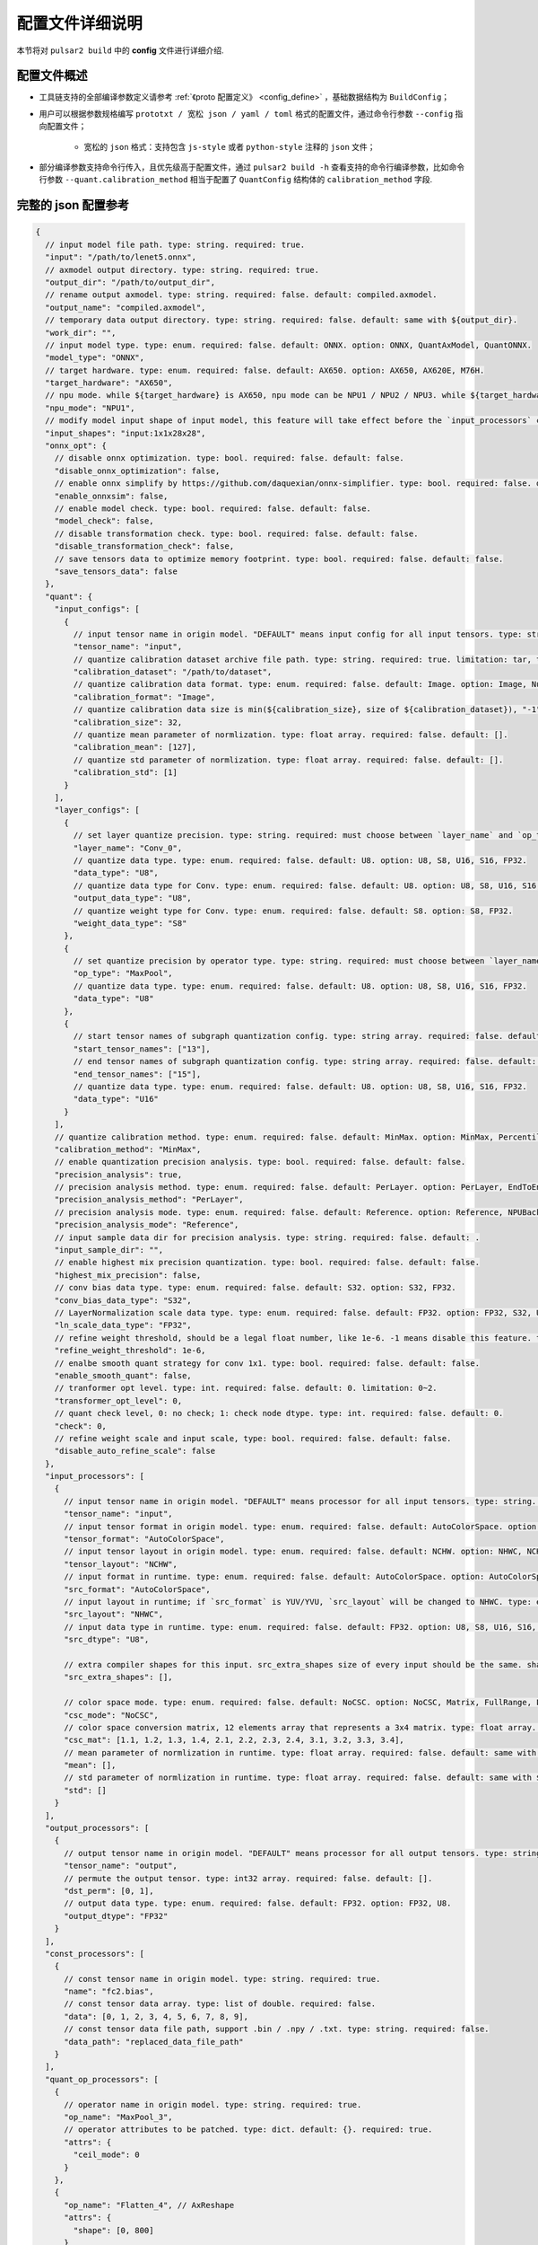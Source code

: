 .. _config_details:

============================
配置文件详细说明
============================

本节将对 ``pulsar2 build`` 中的 **config** 文件进行详细介绍.

------------------------------------
配置文件概述
------------------------------------

- 工具链支持的全部编译参数定义请参考 :ref:`《proto 配置定义》 <config_define>` ，基础数据结构为 ``BuildConfig``；

- 用户可以根据参数规格编写 ``prototxt / 宽松 json / yaml / toml`` 格式的配置文件，通过命令行参数 ``--config`` 指向配置文件；
  
    - 宽松的 ``json`` 格式：支持包含 ``js-style`` 或者 ``python-style`` 注释的 ``json`` 文件；

- 部分编译参数支持命令行传入，且优先级高于配置文件，通过 ``pulsar2 build -h`` 查看支持的命令行编译参数，比如命令行参数 ``--quant.calibration_method`` 相当于配置了 ``QuantConfig`` 结构体的 ``calibration_method`` 字段.

------------------------------------
完整的 json 配置参考
------------------------------------

.. code-block:: json

    {
      // input model file path. type: string. required: true.
      "input": "/path/to/lenet5.onnx",
      // axmodel output directory. type: string. required: true.
      "output_dir": "/path/to/output_dir",
      // rename output axmodel. type: string. required: false. default: compiled.axmodel.
      "output_name": "compiled.axmodel",
      // temporary data output directory. type: string. required: false. default: same with ${output_dir}.
      "work_dir": "",
      // input model type. type: enum. required: false. default: ONNX. option: ONNX, QuantAxModel, QuantONNX.
      "model_type": "ONNX",
      // target hardware. type: enum. required: false. default: AX650. option: AX650, AX620E, M76H.
      "target_hardware": "AX650",
      // npu mode. while ${target_hardware} is AX650, npu mode can be NPU1 / NPU2 / NPU3. while ${target_hardware} is AX620E, npu mode can be NPU1 / NPU2. type: enum. required: false. default: NPU1.
      "npu_mode": "NPU1",
      // modify model input shape of input model, this feature will take effect before the `input_processors` configuration. format: input1:1x3x224x224;input2:1x1x112x112. type: string. required: false. default: .
      "input_shapes": "input:1x1x28x28",
      "onnx_opt": {
        // disable onnx optimization. type: bool. required: false. default: false.
        "disable_onnx_optimization": false,
        // enable onnx simplify by https://github.com/daquexian/onnx-simplifier. type: bool. required: false. default: false.
        "enable_onnxsim": false,
        // enable model check. type: bool. required: false. default: false.
        "model_check": false,
        // disable transformation check. type: bool. required: false. default: false.
        "disable_transformation_check": false,
        // save tensors data to optimize memory footprint. type: bool. required: false. default: false.
        "save_tensors_data": false
      },
      "quant": {
        "input_configs": [
          {
            // input tensor name in origin model. "DEFAULT" means input config for all input tensors. type: string. required: true.
            "tensor_name": "input",
            // quantize calibration dataset archive file path. type: string. required: true. limitation: tar, tar.gz, zip.
            "calibration_dataset": "/path/to/dataset",
            // quantize calibration data format. type: enum. required: false. default: Image. option: Image, Numpy, Binary.
            "calibration_format": "Image",
            // quantize calibration data size is min(${calibration_size}, size of ${calibration_dataset}), "-1" means load all dataset. type: int. required: false. default: 32.
            "calibration_size": 32,
            // quantize mean parameter of normlization. type: float array. required: false. default: [].
            "calibration_mean": [127],
            // quantize std parameter of normlization. type: float array. required: false. default: [].
            "calibration_std": [1]
          }
        ],
        "layer_configs": [
          {
            // set layer quantize precision. type: string. required: must choose between `layer_name` and `op_type`. default: .
            "layer_name": "Conv_0",
            // quantize data type. type: enum. required: false. default: U8. option: U8, S8, U16, S16, FP32.
            "data_type": "U8",
            // quantize data type for Conv. type: enum. required: false. default: U8. option: U8, S8, U16, S16, FP32.
            "output_data_type": "U8",
            // quantize weight type for Conv. type: enum. required: false. default: S8. option: S8, FP32.
            "weight_data_type": "S8"
          },
          {
            // set quantize precision by operator type. type: string. required: must choose between `layer_name` and `op_type`. default: .
            "op_type": "MaxPool",
            // quantize data type. type: enum. required: false. default: U8. option: U8, S8, U16, S16, FP32.
            "data_type": "U8"
          },
          {
            // start tensor names of subgraph quantization config. type: string array. required: false. default: [].
            "start_tensor_names": ["13"],
            // end tensor names of subgraph quantization config. type: string array. required: false. default: [].
            "end_tensor_names": ["15"],
            // quantize data type. type: enum. required: false. default: U8. option: U8, S8, U16, S16, FP32.
            "data_type": "U16"
          }
        ],
        // quantize calibration method. type: enum. required: false. default: MinMax. option: MinMax, Percentile, MSE.
        "calibration_method": "MinMax",
        // enable quantization precision analysis. type: bool. required: false. default: false.
        "precision_analysis": true,
        // precision analysis method. type: enum. required: false. default: PerLayer. option: PerLayer, EndToEnd.
        "precision_analysis_method": "PerLayer",
        // precision analysis mode. type: enum. required: false. default: Reference. option: Reference, NPUBackend.
        "precision_analysis_mode": "Reference",
        // input sample data dir for precision analysis. type: string. required: false. default: .
        "input_sample_dir": "",
        // enable highest mix precision quantization. type: bool. required: false. default: false.
        "highest_mix_precision": false,
        // conv bias data type. type: enum. required: false. default: S32. option: S32, FP32.
        "conv_bias_data_type": "S32",
        // LayerNormalization scale data type. type: enum. required: false. default: FP32. option: FP32, S32, U32.
        "ln_scale_data_type": "FP32",
        // refine weight threshold, should be a legal float number, like 1e-6. -1 means disable this feature. type: float. required: false. default: 1e-6. limitation: 0 or less than 0.0001.
        "refine_weight_threshold": 1e-6,
        // enalbe smooth quant strategy for conv 1x1. type: bool. required: false. default: false.
        "enable_smooth_quant": false,
        // tranformer opt level. type: int. required: false. default: 0. limitation: 0~2.
        "transformer_opt_level": 0,
        // quant check level, 0: no check; 1: check node dtype. type: int. required: false. default: 0.
        "check": 0,
        // refine weight scale and input scale, type: bool. required: false. default: false.
        "disable_auto_refine_scale": false
      },
      "input_processors": [
        {
          // input tensor name in origin model. "DEFAULT" means processor for all input tensors. type: string. required: true.
          "tensor_name": "input",
          // input tensor format in origin model. type: enum. required: false. default: AutoColorSpace. option: AutoColorSpace, BGR, RGB, GRAY.
          "tensor_format": "AutoColorSpace",
          // input tensor layout in origin model. type: enum. required: false. default: NCHW. option: NHWC, NCHW.
          "tensor_layout": "NCHW",
          // input format in runtime. type: enum. required: false. default: AutoColorSpace. option: AutoColorSpace, GRAY, BGR, RGB, YUYV422, UYVY422, YUV420SP, YVU420SP.
          "src_format": "AutoColorSpace",
          // input layout in runtime; if `src_format` is YUV/YVU, `src_layout` will be changed to NHWC. type: enum. required: false. default: NCHW. option: NHWC, NCHW.
          "src_layout": "NHWC",
          // input data type in runtime. type: enum. required: false. default: FP32. option: U8, S8, U16, S16, U32, S32, FP16, FP32.
          "src_dtype": "U8",
    
          // extra compiler shapes for this input. src_extra_shapes size of every input should be the same. shape at the same index of every input will be treated as a input group which can inference independently at runtime. type: list of Shape. required: false. default [].
          "src_extra_shapes": [],
    
          // color space mode. type: enum. required: false. default: NoCSC. option: NoCSC, Matrix, FullRange, LimitedRange.
          "csc_mode": "NoCSC",
          // color space conversion matrix, 12 elements array that represents a 3x4 matrix. type: float array. required: false. default: [].
          "csc_mat": [1.1, 1.2, 1.3, 1.4, 2.1, 2.2, 2.3, 2.4, 3.1, 3.2, 3.3, 3.4],
          // mean parameter of normlization in runtime. type: float array. required: false. default: same with ${quant.input_configs.calibration_mean}.
          "mean": [],
          // std parameter of normlization in runtime. type: float array. required: false. default: same with ${quant.input_configs.calibration_std}.
          "std": []
        }
      ],
      "output_processors": [
        {
          // output tensor name in origin model. "DEFAULT" means processor for all output tensors. type: string. required: true.
          "tensor_name": "output",
          // permute the output tensor. type: int32 array. required: false. default: [].
          "dst_perm": [0, 1],
          // output data type. type: enum. required: false. default: FP32. option: FP32, U8.
          "output_dtype": "FP32"
        }
      ],
      "const_processors": [
        {
          // const tensor name in origin model. type: string. required: true.
          "name": "fc2.bias",
          // const tensor data array. type: list of double. required: false.
          "data": [0, 1, 2, 3, 4, 5, 6, 7, 8, 9],
          // const tensor data file path, support .bin / .npy / .txt. type: string. required: false.
          "data_path": "replaced_data_file_path"
        }
      ],
      "quant_op_processors": [
        {
          // operator name in origin model. type: string. required: true.
          "op_name": "MaxPool_3",
          // operator attributes to be patched. type: dict. default: {}. required: true.
          "attrs": {
            "ceil_mode": 0
          }
        },
        {
          "op_name": "Flatten_4", // AxReshape
          "attrs": {
            "shape": [0, 800]
          }
        }
      ],
      "compiler": {
        // static batch sizes. type: int array. required: false. default: [].
        "static_batch_sizes": [],
        // max dynamic batch. type: int, required: false. default: 0.
        "max_dynamic_batch_size": 0,
        // disable ir fix, only work in multi-batch compilation. type: bool. required: false. default: false.
        "disable_ir_fix": false,
        // compiler check level, 0: no check; 1: simulate compile result; 2: simulate and check compile result (for debug). type: int. required: false. default: 0.
        "check": 0,
        // compiler debug level. type: int. required: false. default: 0.
        "debug": 0,
        // input sample data dir for compiler check. type: string. required: false. default: .
        "input_sample_dir": ""
      }
    }

.. _config_define:

------------------------------------
量化参数说明
------------------------------------

- ``input_configs`` 中的 ``tensor_name`` 需要根据模型的实际输入/输出节点名称进行设置。
- ``input_configs`` 中的 ``tensor_name`` 可以设置为 ``DEFAULT`` 代表量化配置应用于全部输入。
- 模型输入的色彩空间由预处理 ``input_processors`` 配置中的 ``tensor_format`` 参数来表达。
- 工具链读取量化校准集时，会根据 ``input_processors`` 中的 ``tensor_format`` 参数自动转换校准集数据的色彩空间。
- ``layer_configs`` 中的 ``layer_name`` 及 ``op_type`` 选项不可以同时配置。
- ``transformer_opt_level`` 设置 ``Transformer`` 模型的优化选项。

.. _quant_precision_analysis_config_define:

------------------------------------
量化精度分析参数说明
------------------------------------

- 精度分析计算方法，``precision_analysis_mode`` 字段。

    - ``Reference`` 可以运行编译器支持的全部模型（支持包含 CPU 及 NPU 子图的模型），但是计算结果相比于最终上板结果会有少量误差（基本上差距在正负 1 内，且无系统性误差）。
    - ``NPUBackend`` 可以运行仅包含 NPU 子图的模型，但是计算结果与上板结果比特对齐。

- 精度分析方法，``precision_analysis_method`` 字段。

    - ``PerLayer`` 意味着每一层都采用浮点模型对应的层输入，计算每一层的输出与浮点模型输出的相似度。
    - ``EndToEnd`` 代表首层采用浮点模型输入，然后进行完整模型的仿真，计算最终输出结果与浮点模型输出的相似度。


.. _processing_arg_details:

------------------------------------
预处理、后处理参数说明
------------------------------------

- ``input_processors`` / ``output_processors`` 配置说明

    - ``tensor_name`` 需要根据模型的实际输入/输出节点名称进行设置。
    - ``tensor_name`` 可以设置为 ``DEFAULT`` 代表配置应用于全部输入或者输出。
    - 前缀为 ``tensor_`` 的参数代表原始模型中的输入输出属性。
    - 前缀为 ``src_`` 的参数代表着运行时实际的输入输出属性。
    - 工具链会根据用户的配置自动添加算子，以完成运行时输入输出与原始模型输入输出之间的转换。

        - 例如：当 ``tensor_layout`` 为 ``NCHW``，且 ``src_layout`` 为 ``NHWC`` 时，工具链会在原始模型输入之前自动添加一个 ``perm`` 属性为 [0, 3, 1, 2] 的 ``Transpose`` 算子。

- 色彩空间转换预处理

    - 当 ``csc_mode`` 为 ``LimitedRange`` 或者 ``FullRange`` 且 ``src_format`` 为 ``YUV 色彩空间`` 时，工具链会根据内置的模板参数，在原始的输入前添加一个色彩空间转换算子，此时 ``csc_mat`` 配置无效；
    - 当 ``csc_mode`` 为 ``Matrix`` 且 ``src_format`` 为 ``YUV 色彩空间`` 时，工具链会根据用户配置的 ``csc_mat`` 矩阵，在原始的输入前添加一个色彩空间转换算子，以实现在运行时将输入的 ``YUV`` 数据转换为模型计算所需的 ``BGR`` 或者 ``RGB`` 数据；
    - 当 ``csc_mode`` 为 ``Matrix`` 时，计算流程为，先将 ``YUV / YVU 色彩空间`` 输入统一转换为 ``YUV444`` 格式，然后再乘以 ``csc_mat`` 系数矩阵。
    - 当 ``csc_mode`` 为 ``Matrix`` 时，``bias`` (csc_mat[3] / csc_mat[7] / csc_mat[11]) 数值范围为 (-9, 8)。其余参数 (csc_mat[0-2] / csc_mat[4-6] / csc_mat[8-10]) 数值范围为 (-524289, 524288)。

- 归一化预处理

    - ``input_processors`` 中的 ``mean`` / ``std`` 参数，默认为用户在量化配置中 ``calibration_mean`` / ``calibration_std`` 参数所配置的值。
    - 如果用户希望在运行时采用不同的归一化参数，那么可以显示的配置 中的 ``mean`` / ``std`` 参数以覆盖默认值。

------------------------------------
proto 配置定义
------------------------------------

.. code-block:: shell

    syntax = "proto3";
    
    package common;
    
    enum ColorSpace {
      AutoColorSpace = 0;
      GRAY = 1;
      BGR = 2;
      RGB = 3;
      RGBA = 4;
      YUV420SP = 6;   // Semi-Planner, NV12
      YVU420SP = 7;   // Semi-Planner, NV21
      YUYV422 = 8;     // Planner, YUYV
      UYVY422 = 9;     // Planner, UYVY
    }
    
    enum Layout {
      DefaultLayout = 0;
      NHWC = 1;
      NCHW = 2;
    }
    
    enum DataType {
      DefaultDataType = 0;
      U8 = 1;
      S8 = 2;
      U16 = 3;
      S16 = 4;
      U32 = 5;
      S32 = 6;
      U64 = 7;
      S64 = 8;
      FP16 = 9;
      FP32 = 10;
    }
    
    enum NPUMode {
      NPU1 = 0;
      NPU2 = 1;
      NPU3 = 2;
    }
    
    enum HardwareType {
      AX650 = 0;
      AX620E = 1;
      M76H = 2;
    }

.. code-block:: shell

    syntax = "proto3";
    
    import "path/to/common.proto";
    import "google/protobuf/struct.proto";
    
    package pulsar2.build;
    
    enum ModelType {
      ONNX = 0;
      QuantAxModel = 1;
      QuantONNX = 3;
    }
    
    enum QuantMethod {
      MinMax = 0;
      Percentile = 1;
      MSE = 2;
    }
    
    enum PrecisionAnalysisMethod {
      PerLayer = 0;
      EndToEnd = 1;
    }
    
    enum PrecisionAnalysisMode {
      Reference = 0;
      NPUBackend = 1;
    }
    
    enum DataFormat {
      Image = 0;
      Numpy = 1;
      Binary = 2;
    }
    
    enum CSCMode {
      NoCSC = 0;
      Matrix = 1;
      FullRange = 2;
      LimitedRange = 3;
    }
    
    message InputQuantConfig {
      // input tensor name in origin model. "DEFAULT" means input config for all input tensors. type: string. required: true.
      string tensor_name = 1;
      // quantize calibration dataset archive file path. type: string. required: true. limitation: tar, tar.gz, zip.
      string calibration_dataset = 2;
      // quantize calibration data format. type: enum. required: false. default: Image. option: Image, Numpy, Binary.
      DataFormat calibration_format = 3;
      // quantize calibration data size is min(${calibration_size}, size of ${calibration_dataset}), "-1" means load all dataset. type: int. required: false. default: 32.
      int32 calibration_size = 4;
      // quantize mean parameter of normlization. type: float array. required: false. default: [].
      repeated float calibration_mean = 5;
      // quantize std parameter of normlization. type: float array. required: false. default: [].
      repeated float calibration_std = 6;
    }
    
    message LayerConfig {
      // set layer quantize precision. type: string. required: must choose between `layer_name` and `op_type`. default: .
      string layer_name = 1;
    
      // set quantize precision by operator type. type: string. required: must choose between `layer_name` and `op_type`. default: .
      string op_type = 2;
    
      // start tensor names of subgraph quantization config. type: string array. required: false. default: [].
      repeated string start_tensor_names = 3;
      // end tensor names of subgraph quantization config. type: string array. required: false. default: [].
      repeated string end_tensor_names = 4;
    
      // quantize data type. type: enum. required: false. default: U8. option: U8, S8, U16, S16, FP32.
      common.DataType data_type = 5;
    
      // quantize weight type for Conv. type: enum. required: false. default: S8. option: S8, FP32.
      common.DataType weight_data_type = 6;
    
      // quantize data type for Conv. type: enum. required: false. default: U8. option: U8, S8, U16, S16, FP32.
      common.DataType output_data_type = 10;
    }
    
    message OnnxOptimizeOption {
      // disable onnx optimization. type: bool. required: false. default: false.
      bool disable_onnx_optimization = 1;
      // enable onnx simplify by https://github.com/daquexian/onnx-simplifier. type: bool. required: false. default: false.
      bool enable_onnxsim = 2;
      // enable model check. type: bool. required: false. default: false.
      bool model_check = 3;
      // disable transformation check. type: bool. required: false. default: false.
      bool disable_transformation_check = 4;
    }
    
    message QuantConfig {
      repeated InputQuantConfig input_configs = 1;
      repeated LayerConfig layer_configs = 2;
    
      // quantize calibration method. type: enum. required: false. default: MinMax. option: MinMax, Percentile, MSE.
      QuantMethod calibration_method = 3;
      // enable quantization precision analysis. type: bool. required: false. default: false.
      bool precision_analysis = 4;
      // precision analysis method. type: enum. required: false. default: PerLayer. option: PerLayer, EndToEnd.
      PrecisionAnalysisMethod precision_analysis_method = 5;
      // precision analysis mode. type: enum. required: false. default: Reference. option: Reference, NPUBackend.
      PrecisionAnalysisMode precision_analysis_mode = 6;
      // enable highest mix precision quantization. type: bool. required: false. default: false.
      bool highest_mix_precision = 7;
      // conv bias data type. type: enum. required: false. default: S32. option: S32, FP32.
      common.DataType conv_bias_data_type = 8;
      // refine weight threshold, should be a legal float number, like 1e-6. -1 means disable this feature. type: float. required: false. default: 1e-6. limitation: 0 or less than 0.0001.
      float refine_weight_threshold = 9;
      // enalbe smooth quant strategy for conv 1x1. type: bool. required: false. default: false.
      bool enable_smooth_quant = 10;
      // tranformer opt level. type: int. required: false. default: 0. limitation: 0~2.
      int32 transformer_opt_level = 20;
      // input sample data dir for precision analysis. type: string. required: false. default: .
      string input_sample_dir = 30;
      // LayerNormalization scale data type. type: enum. required: false. default: FP32. option: FP32, S32, U32.
      common.DataType ln_scale_data_type = 40;
      // quant check level, 0: no check; 1: check node dtype. type: int. required: false. default: 0.
      int32 check = 50;
      // refine weight scale and input scale, type: bool. required: false. default: false.
      bool disable_auto_refine_scale = 60;
    }
    
    message InputProcessor {
      // input tensor name in origin model. "DEFAULT" means processor for all input tensors. type: string. required: true.
      string tensor_name = 1;
    
      // input tensor format in origin model. type: enum. required: false. default: AutoColorSpace. option: AutoColorSpace, BGR, RGB, GRAY.
      common.ColorSpace tensor_format = 2;
      // input tensor layout in origin model. type: enum. required: false. default: NCHW. option: NHWC, NCHW.
      common.Layout tensor_layout = 3;
    
      // input format in runtime. type: enum. required: false. default: AutoColorSpace. option: AutoColorSpace, GRAY, BGR, RGB, YUYV422, UYVY422, YUV420SP, YVU420SP.
      common.ColorSpace src_format = 4;
      // input layout in runtime; if `src_format` is YUV/YVU, `src_layout` will be changed to NHWC. type: enum. required: false. default: NCHW. option: NHWC, NCHW.
      common.Layout src_layout = 5;
      // input data type in runtime. type: enum. required: false. default: FP32. option: U8, S8, U16, S16, U32, S32, FP16, FP32.
      common.DataType src_dtype = 6;
    
      // extra compiler shapes for this input. src_extra_shapes size of every input should be the same. shape at the same index of every input will be treated as a input group which can inference independently at runtime. type: list of Shape. required: false. default [].
      repeated common.Shape src_extra_shapes = 11;
    
      // color space mode. type: enum. required: false. default: NoCSC. option: NoCSC, Matrix, FullRange, LimitedRange.
      CSCMode csc_mode = 7;
      // color space conversion matrix, 12 elements array that represents a 3x4 matrix. type: float array. required: false. default: [].
      repeated float csc_mat = 8;
      // mean parameter of normlization in runtime. type: float array. required: false. default: same with ${quant.input_configs.calibration_mean}.
      repeated float mean = 9;
      // std parameter of normlization in runtime. type: float array. required: false. default: same with ${quant.input_configs.calibration_std}.
      repeated float std = 10;
    }
    
    message OutputProcessor {
      // output tensor name in origin model. "DEFAULT" means processor for all output tensors. type: string. required: true.
      string tensor_name = 1;
    
      common.Layout tensor_layout = 2;
    
      // permute the output tensor. type: int32 array. required: false. default: [].
      repeated int32 dst_perm = 3;
    
      // output data type. type: enum. required: false. default: FP32. option: FP32, U8.
      common.DataType output_dtype = 4;
    }
    
    message OpProcessor {
      // operator name in origin model. type: string. required: true.
      string op_name = 1;
    
      // operator attributes to be patched. type: dict. default: {}. required: true.
      .google.protobuf.Struct attrs = 2;
    }
    
    message ConstProcessor {
      // const tensor name in origin model. type: string. required: true.
      string name = 1;
    
      // const tensor data array. type: list of double. required: false.
      repeated double data = 2;
    
      // const tensor data file path, support .bin / .npy / .txt. type: string. required: false.
      string data_path = 3;
    }
    
    message CompilerConfig {
      // static batch sizes. type: int array. required: false. default: [].
      repeated int32 static_batch_sizes = 1;
      // max dynamic batch. type: int, required: false. default: 0.
      int32 max_dynamic_batch_size = 2;
      // disable ir fix, only work in multi-batch compilation. type: bool. required: false. default: false.
      bool disable_ir_fix = 3;
      // compiler check level, 0: no check; 1: simulate compile result; 2: simulate and check compile result (for debug). type: int. required: false. default: 0.
      int32 check = 5;
      // compiler debug level. type: int. required: false. default: 0.
      int32 debug = 6;
      // input sample data dir for compiler check. type: string. required: false. default: .
      string input_sample_dir = 30;
    }
    
    message BuildConfig {
      // input model file path. type: string. required: true.
      string input = 1;
      // axmodel output directory. type: string. required: true.
      string output_dir = 2;
      // rename output axmodel. type: string. required: false. default: compiled.axmodel.
      string output_name = 3;
      // temporary data output directory. type: string. required: false. default: same with ${output_dir}.
      string work_dir = 4;
    
      // input model type. type: enum. required: false. default: ONNX. option: ONNX, QuantAxModel, QuantONNX.
      ModelType model_type = 5;
    
      // target hardware. type: enum. required: false. default: AX650. option: AX650, AX620E, M76H.
      common.HardwareType target_hardware = 6;
      // npu mode. while ${target_hardware} is AX650, npu mode can be NPU1 / NPU2 / NPU3. while ${target_hardware} is AX620E, npu mode can be NPU1 / NPU2. type: enum. required: false. default: NPU1.
      common.NPUMode npu_mode = 7;
    
      // modify model input shape of input model, this feature will take effect before the `input_processors` configuration. format: input1:1x3x224x224;input2:1x1x112x112. type: string. required: false. default: .
      string input_shapes = 8;
    
      OnnxOptimizeOption onnx_opt = 10;
    
      QuantConfig quant = 20;
    
      repeated InputProcessor input_processors = 31;
      repeated OutputProcessor output_processors = 32;
      repeated ConstProcessor const_processors = 33;
      repeated OpProcessor op_processors = 34;
      repeated OpProcessor quant_op_processors = 35;
    
      CompilerConfig compiler = 40;
    }

